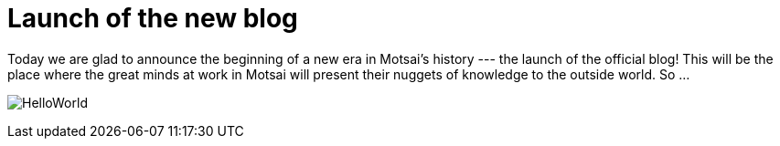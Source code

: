 = Launch of the new blog
:published_at: 2015-08-21
:hp-tags: Blog, New, Release
:stem: latexmath
:icons: font

Today we are glad to announce the beginning of a new era in Motsai's history --- the launch of the official blog! This will be the place where the great minds at work in Motsai will present their nuggets of knowledge to the outside world. So ...

image:http://i568.photobucket.com/albums/ss126/juhkystar/Comics/HelloWorld.png[]

